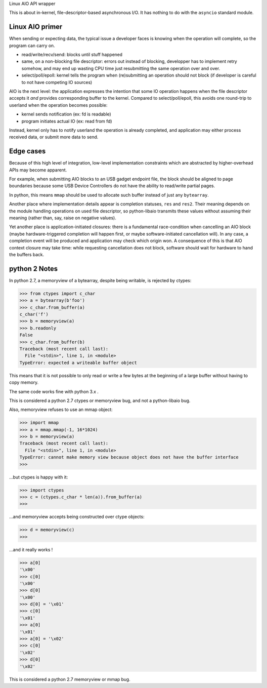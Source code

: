 Linux AIO API wrapper

This is about in-kernel, file-descriptor-based asynchronous I/O.
It has nothing to do with the ``asyncio`` standard module.

Linux AIO primer
----------------

When sending or expecting data, the typical issue a developer faces is knowing
when the operation will complete, so the program can carry on.

- read/write/recv/send: blocks until stuff happened
- same, on a non-blocking file descriptor: errors out instead of blocking,
  developper has to implement retry somehow, and may end up wasting CPU time
  just resubmitting the same operation over and over.
- select/poll/epoll: kernel tells the program when (re)submitting an operation
  should not block (if developer is careful to not have competing IO sources)

AIO is the next level: the application expresses the intention that some IO
operation happens when the file descriptor accepts it *and* provides
corresponding buffer to the kernel.
Compared to select/poll/epoll, this avoids one round-trip to userland when the
operation becomes possible:

- kernel sends notification (ex: fd is readable)
- program initiates actual IO (ex: read from fd)

Instead, kernel only has to notify userland the operation is already completed,
and application may either process received data, or submit more data to send.

Edge cases
----------

Because of this high level of integration, low-level implementation
constraints which are abstracted by higher-overhead APIs may become apparent.

For example, when submitting AIO blocks to an USB gadget endpoint file, the
block should be aligned to page boundaries because some USB Device Controllers
do not have the ability to read/write partial pages.

In python, this means ``mmap`` should be used to allocate such buffer instead
of just any ``bytearray``.

Another place where implementation details appear is completion statuses,
``res`` and ``res2``. Their meaning depends on the module handling operations
on used file descriptor, so python-libaio transmits these values without
assuming their meaning (rather than, say, raise on negative values).

Yet another place is application-initiated closures: there is a fundamental
race-condition when cancelling an AIO block (maybe hardware-triggered
completion will happen first, or maybe software-initiated cancellation will).
In any case, a completion event will be produced and application may check
which origin won. A consequence of this is that AIO context closure may take
time: while requesting cancellation does not block, software should wait for
hardware to hand the buffers back.

python 2 Notes
--------------

In python 2.7, a memoryview of a bytearray, despite being writable, is rejected
by ctypes:

.. code:: python

    >>> from ctypes import c_char
    >>> a = bytearray(b'foo')
    >>> c_char.from_buffer(a)
    c_char('f')
    >>> b = memoryview(a)
    >>> b.readonly
    False
    >>> c_char.from_buffer(b)
    Traceback (most recent call last):
      File "<stdin>", line 1, in <module>
    TypeError: expected a writeable buffer object

This means that it is not possible to only read or write a few bytes at the
beginning of a large buffer without having to copy memory.

The same code works fine with python 3.x .

This is considered a python 2.7 ctypes or memoryview bug, and not a python-libaio bug.

Also, memoryview refuses to use an mmap object:

.. code:: python

    >>> import mmap
    >>> a = mmap.mmap(-1, 16*1024)
    >>> b = memoryview(a)
    Traceback (most recent call last):
      File "<stdin>", line 1, in <module>
    TypeError: cannot make memory view because object does not have the buffer interface
    >>>

...but ctypes is happy with it:

.. code:: python

    >>> import ctypes
    >>> c = (ctypes.c_char * len(a)).from_buffer(a)
    >>>

...and memoryview accepts being constructed over ctype objects:

.. code:: python

    >>> d = memoryview(c)
    >>>

...and it really works !

.. code:: python

    >>> a[0]
    '\x00'
    >>> c[0]
    '\x00'
    >>> d[0]
    '\x00'
    >>> d[0] = '\x01'
    >>> c[0]
    '\x01'
    >>> a[0]
    '\x01'
    >>> a[0] = '\x02'
    >>> c[0]
    '\x02'
    >>> d[0]
    '\x02'

This is considered a python 2.7 memoryview or mmap bug.
